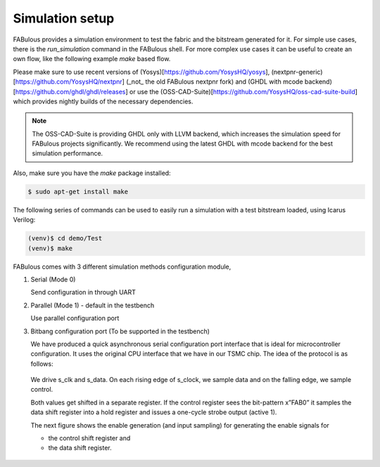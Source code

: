 .. _simulation_setup:

Simulation setup
================

FABulous provides a simulation environment to test the fabric and the bitstream generated for it.
For simple use cases, there is the `run_simulation` command in the FABulous shell.
For more complex use cases it can be useful to create an own flow, like the following example `make` based flow.


Please make sure to use recent versions of (Yosys)[https://github.com/YosysHQ/yosys], (nextpnr-generic)[https://github.com/YosysHQ/nextpnr] (_not_ the old FABulous nextpnr fork)
and (GHDL with mcode backend)[https://github.com/ghdl/ghdl/releases] or use the (OSS-CAD-Suite)[https://github.com/YosysHQ/oss-cad-suite-build] which provides nightly builds of the necessary dependencies.

.. note:: The OSS-CAD-Suite is providing GHDL only with LLVM backend, which increases the simulation speed for FABulous projects significantly. We recommend using the latest GHDL with mcode backend for the best simulation performance.

Also, make sure you have the `make` package installed:

.. code-block:: console

    $ sudo apt-get install make

The following series of commands can be used to easily run a simulation with a test bitstream loaded, using Icarus Verilog:

.. code-block:: console

        (venv)$ cd demo/Test
        (venv)$ make

FABulous comes with 3 different simulation methods _`configuration module`,

#. Serial (Mode 0)

   Send configuration in through UART

#. Parallel (Mode 1) - default in the testbench

   Use parallel configuration port

#. Bitbang configuration port (To be supported in the testbench)

   We have produced a quick asynchronous serial configuration port interface that is ideal for microcontroller configuration. It uses the original CPU interface that we have in our TSMC chip. The idea of the protocol is as follows:

   .. figure:: ./figs/bitbang1.*
       :alt: Bitbang description
       :align: center


   We drive s_clk and s_data. On each rising edge of s_clock, we sample data and on the falling edge, we sample control.

   Both values get shifted in a separate register. If the control register sees the bit-pattern x”FAB0” it samples the data shift register into a hold register and issues a one-cycle strobe output (active 1).

   The next figure shows the enable generation (and input sampling) for generating the enable signals for

   * the control shift register and
   * the data shift register.

   .. figure:: ./figs/bitbang2.*
       :alt: Bitbang schematic
       :align: center
